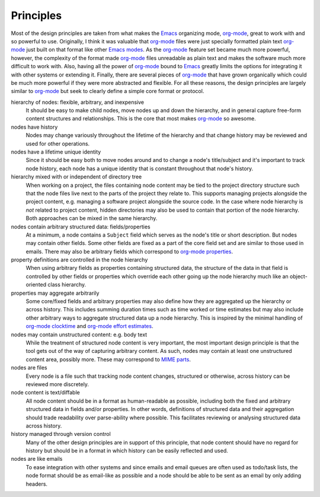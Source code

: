 ==========
Principles
==========

Most of the design principles are taken from what makes the `Emacs`_
organizing mode, `org-mode`_, great to work with and so powerful to
use.  Originally, I think it was valuable that `org-mode`_ files were
just specially formatted plain text `org-mode`_ just built on that
format like other `Emacs modes`_.  As the `org-mode`_ feature set
became much more powerful, however, the complexity of the format made
`org-mode`_ files unreadable as plain text and makes the software much
more difficult to work with.  Also, having all the power of
`org-mode`_ bound to `Emacs`_ greatly limits the options for
integrating it with other systems or extending it.  Finally, there are
several pieces of `org-mode`_ that have grown organically which could
be much more powerful if they were more abstracted and flexible.  For
all these reasons, the design principles are largely similar to
`org-mode`_ but seek to clearly define a simple core format or
protocol.

hierarchy of nodes: flexible, arbitrary, and inexpensive
    It should be easy to make child nodes, move nodes up and down the
    hierarchy, and in general capture free-form content structures and
    relationships.  This is the core that most makes `org-mode`_ so
    awesome.

nodes have history
    Nodes may change variously throughout the lifetime of the
    hierarchy and that change history may be reviewed and used for
    other operations.

nodes have a lifetime unique identity
    Since it should be easy both to move nodes around and to change a
    node's title/subject and it's important to track node history,
    each node has a unique identity that is constant throughout that
    node's history.

hierarchy mixed with or independent of directory tree
    When working on a project, the files containing node content may
    be tied to the project directory structure such that the node
    files live next to the parts of the project they relate to.  This
    supports managing projects alongside the project content,
    e.g. managing a software project alongside the source code.  In
    the case where node hierarchy is *not* related to project content,
    hidden directories may also be used to contain that portion of the
    node hierarchy.  Both approaches can be mixed in the same hierarchy.

nodes contain arbitrary structured data: fields/properties
    At a minimum, a node contains a ``Subject`` field which serves as
    the node's title or short description.  But nodes may contain
    other fields.  Some other fields are fixed as a part of the core
    field set and are similar to those used in emails.  There may also
    be arbitrary fields which correspond to `org-mode properties`_.

property definitions are controlled in the node hierarchy
    When using arbitrary fields as properties containing structured
    data, the structure of the data in that field is controlled by
    other fields or properties which override each other going up the
    node hierarchy much like an object-oriented class hierarchy.

properties may aggregate arbitrarily
    Some core/fixed fields and arbitrary properties may also define
    how they are aggregated up the hierarchy or across history.  This
    includes summing duration times such as time worked or time
    estimates but may also include other arbitrary ways to aggregate
    structured data up a node hierarchy.  This is inspired by the
    minimal handling of `org-mode clocktime`_ and `org-mode effort
    estimates`_.

nodes may contain unstructured content: e.g. body text
    While the treatment of structured node content is very important,
    the most important design principle is that the tool gets out of
    the way of capturing arbitrary content.  As such, nodes may
    contain at least one unstructured content area, possibly more.
    These may correspond to `MIME parts`_.

nodes are files
    Every node is a file such that tracking node content changes,
    structured or otherwise, across history can be reviewed more
    discretely.

node content is text/diffable
    All node content should be in a format as human-readable as
    possible, including both the fixed and arbitrary structured data
    in fields and/or properties.  In other words, definitions of
    structured data and their aggregation should trade readability
    over parse-ability where possible.  This facilitates reviewing or
    analysing structured data across history.

history managed through version control
    Many of the other design principles are in support of this
    principle, that node content should have no regard for history but
    should be in a format in which history can be easily reflected and
    used.

nodes are like emails
    To ease integration with other systems and since emails and email
    queues are often used as todo/task lists, the node format should
    be as email-like as possible and a node should be able to be sent
    as an email by only adding headers.


.. _`MIME parts`: http://en.wikipedia.org/wiki/Multipurpose_Internet_Mail_Extensions#Multipart_messages
.. _`Message-Id field`: http://tools.ietf.org/html/rfc5322#section-3.6.4

.. _`Emacs`: http://www.gnu.org/software/emacs/
.. _`Emacs modes`: http://www.gnu.org/software/emacs/manual/html_node/emacs/Modes.html#Modes

.. _`org-mode`: http://orgmode.org/
.. _`org-mode properties`: http://orgmode.org/org.html#Properties-and-Columns
.. _`org-mode clocktime`: http://orgmode.org/org.html#Clocking-work-time
.. _`org-mode effort estimates`: http://orgmode.org/org.html#Effort-estimates
